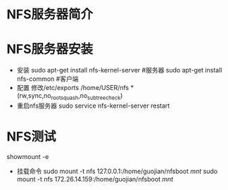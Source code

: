 * NFS服务器简介
* NFS服务器安装
  + 安装
    sudo apt-get install nfs-kernel-server #服务器
    sudo apt-get install nfs-common​  #客户端
  + 配置
    修改/etc/exports
    /home/USER/nfs *(rw,sync,no_root_squash,no_subtree_check)
  + 重启nfs服务器
    sudo service nfs-kernel-server restart
* NFS测试
  showmount -e​
  + 挂载命令
    sudo mount -t nfs 127.0.0.1:/home/guojian/nfsboot /mnt/
    sudo mount -t nfs 172.26.14.159:/home/guojian/nfsboot /mnt/
